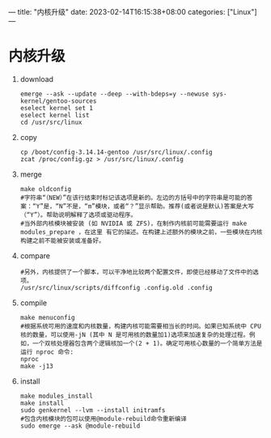 ---
title: "内核升级"
date: 2023-02-14T16:15:38+08:00
categories: ["Linux"]
---

* 内核升级
1. download
   #+begin_src shell
   emerge --ask --update --deep --with-bdeps=y --newuse sys-kernel/gentoo-sources
   eselect kernel set 1
   eselect kernel list
   cd /usr/src/linux
   #+end_src
2. copy
   #+begin_src shell
   cp /boot/config-3.14.14-gentoo /usr/src/linux/.config
   zcat /proc/config.gz > /usr/src/linux/.config
   #+end_src
3. merge
   #+begin_src shell
   make oldconfig
   #字符串“（NEW）”在该行结束时标记该选项是新的。左边的方括号中的字符串是可能的答案：“Y”是，“N”不是，“m”模块，或者“？”显示帮助。推荐(或者说是默认)答案是大写（“Y”）。帮助说明解释了选项或驱动程序。
   #当外部内核模块被安装 (如 NVIDIA 或 ZFS)，在制作内核前可能需要运行 make modules_prepare ，在这里 有它的描述。在构建上述额外的模块之前，一些模块在内核构建之前不能被安装或准备好。
   #+end_src
4. compare
   #+begin_src shell
   #另外，内核提供了一个脚本，可以干净地比较两个配置文件，即使已经移动了文件中的选项。
   /usr/src/linux/scripts/diffconfig .config.old .config
   #+end_src
5. compile
   #+begin_src shell
   make menuconfig
   #根据系统可用的速度和内核数量，构建内核可能需要相当长的时间。如果已知系统中 CPU 核的数量，可以使用-jN (其中 N 是可用核的数量加1)选项来加速复杂的处理过程。例如，一个双核处理器包含两个逻辑核加一个(2 + 1)。确定可用核心数量的一个简单方法是运行 nproc 命令:
   nproc
   make -j13
   #+end_src
6. install
   #+begin_src shell
   make modules_install
   make install
   sudo genkernel --lvm --install initramfs
   #包含内核模块的包可以使用@module-rebuild命令重新编译
   sudo emerge --ask @module-rebuild
   #+end_src

